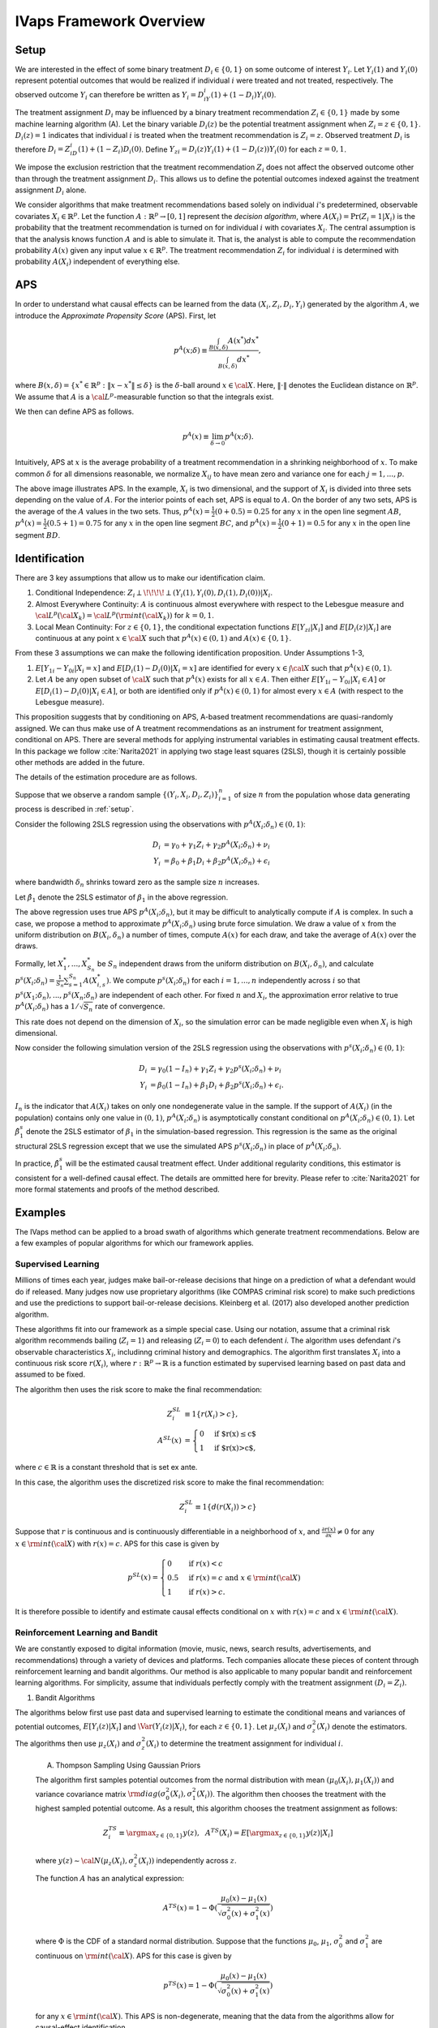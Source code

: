 IVaps Framework Overview
=========================

.. _setup:

Setup
-----
We are interested in the effect of some binary treatment :math:`D_i\in \{0,1\}` on some outcome of interest :math:`Y_i`.
Let :math:`Y_i(1)` and :math:`Y_i(0)` represent potential outcomes that would be realized if individual :math:`i` were treated and not treated, respectively. The observed outcome :math:`Y_i` can therefore be written as :math:`Y_i=D_iY_i(1)+(1-D_i)Y_i(0)`.

The treatment assignment :math:`D_i` may be influenced by a binary treatment recommendation :math:`Z_i\in\{0,1\}` made by some machine learning algorithm (A). Let the binary variable :math:`D_i(z)` be the potential treatment assignment when :math:`Z_i=z\in\{0,1\}`. :math:`D_i(z)=1` indicates that individual :math:`i` is treated when the treatment recommendation is :math:`Z_i=z`. Observed treatment :math:`D_i` is therefore :math:`D_i=Z_iD_i(1)+(1-Z_i)D_i(0)`. Define :math:`Y_{zi}=D_i(z)Y_i(1)+(1-D_i(z))Y_i(0)` for each :math:`z=0,1`.

We impose the exclusion restriction that the treatment recommendation :math:`Z_i` does not affect the observed outcome other than through the treatment assignment :math:`D_i`. This allows us to define the potential outcomes indexed against the treatment assignment :math:`D_i` alone.

We consider algorithms that make treatment recommendations based solely on individual :math:`i`'s predetermined, observable covariates :math:`X_i \in \mathbb{R}^p`. Let the function :math:`A:\mathbb{R}^p\rightarrow [0,1]` represent the *decision algorithm*, where :math:`A(X_i)=\Pr(Z_i=1|X_i)` is the probability that the treatment recommendation is turned on for individual :math:`i` with covariates :math:`X_i`. The central assumption is that the analysis knows function :math:`A` and is able to simulate it. That is, the analyst is able to compute the recommendation probability :math:`A(x)` given any input value :math:`x \in \mathbb{R}^p`. The treatment recommendation :math:`Z_i` for individual :math:`i` is determined with probability :math:`A(X_i)` independent of everything else.

APS
---
In order to understand what causal effects can be learned from the data :math:`(X_i, Z_i, D_i, Y_i)` generated by the algorithm :math:`A`, we introduce the *Approximate Propensity Score* (APS). First, let

.. math::

		p^{A}(x;\delta) \equiv\frac{\int_{B(x,\delta)}A(x^*)dx^*}{\int_{B(x,\delta)}dx^*},

where :math:`B(x,\delta)=\{x^*\in\mathbb{R}^p:\|x-x^*\|\le\delta\}` is the :math:`\delta`-ball around :math:`x\in {\cal X}`. Here, :math:`\|\cdot\|` denotes the Euclidean distance on :math:`\mathbb{R}^p`. We assume that :math:`A` is a :math:`{\cal L}^p`-measurable function so that the integrals exist.

We then can define APS as follows.

.. math::

  	p^{A}(x) \equiv \lim_{\delta\rightarrow 0}p^{A}(x;\delta).

Intuitively, APS at :math:`x` is the average probability of a treatment recommendation in a shrinking neighborhood of :math:`x`. To make common :math:`\delta` for all dimensions reasonable, we normalize :math:`X_{ij}` to have mean zero and variance one for each :math:`j=1,...,p`.

.. image:: _static/images/aps_chart_labeled.jpeg
  :align: center
  :width: 350
  :height: 250

The above image illustrates APS. In the example, :math:`X_i` is two dimensional, and the support of :math:`X_i` is divided into three sets depending on the value of :math:`A`. For the interior points of each set, APS is equal to :math:`A`. On the border of any two sets, APS is the average of the :math:`A` values in the two sets. Thus, :math:`p^{A}(x)=\frac{1}{2}(0+0.5)=0.25` for any :math:`x` in the open line segment :math:`AB`, :math:`p^{A}(x)=\frac{1}{2}(0.5+1)=0.75` for any :math:`x` in the open line segment :math:`BC`, and :math:`p^{A}(x)=\frac{1}{2}(0+1)=0.5` for any :math:`x` in the open line segment :math:`BD`.

Identification
--------------

There are 3 key assumptions that allow us to make our identification claim.

1. Conditional Independence: :math:`Z_i \perp\!\!\!\!\perp (Y_i(1),Y_i(0),D_i(1),D_i(0))|X_i`.
2. Almost Everywhere Continuity: :math:`A` is continuous almost everywhere with respect to the Lebesgue measure and :math:`{\cal L}^p({\cal X}_k)={\cal L}^p({\rm int}({\cal X}_k))` for :math:`k=0,1`.
3. Local Mean Continuity: For :math:`z\in\{0,1\}`, the conditional expectation functions :math:`E[Y_{zi}|X_i]` and :math:`E[D_i(z)|X_i]` are continuous at any point :math:`x\in {\cal X}` such that :math:`p^{A}(x)\in (0,1)` and :math:`A(x)\in \{0,1\}`.

From these 3 assumptions we can make the following identification proposition.
Under Assumptions 1-3,

1. :math:`E[Y_{1i}-Y_{0i}| X_i=x]` and :math:`E[D_i(1)-D_i(0)| X_i=x]` are identified for every :math:`x\in \int{{\cal X}}` such that :math:`p^{A}(x)\in (0,1)`.
2. Let :math:`A` be any open subset of :math:`{\cal X}` such that :math:`p^{A}(x)` exists for all :math:`x\in A`. Then either :math:`E[Y_{1i}-Y_{0i}| X_i \in A]` or :math:`E[D_i(1)-D_i(0)| X_i \in A]`, or both are identified only if :math:`p^{A}(x)\in (0,1)` for almost every :math:`x\in A` (with respect to the Lebesgue measure).

This proposition suggests that by conditioning on APS, A-based treatment recommendations are quasi-randomly assigned. We can thus make use of A treatment recommendations as an instrument for treatment assignment, conditional on APS. There are several methods for applying instrumental variables in estimating causal treatment effects. In this package we follow :cite:`Narita2021` in applying two stage least squares (2SLS), though it is certainly possible other methods are added in the future.

The details of the estimation procedure are as follows.

Suppose that we observe a random sample :math:`\{(Y_i,X_i,D_i,Z_i)\}_{i=1}^n` of size :math:`n` from the population whose data generating process is described in :ref:`setup`.

Consider the following 2SLS regression using the observations with :math:`p^{A}(X_i;\delta_n)\in (0,1)`:

.. math::

  \begin{align}
  	D_i&=\gamma_0+\gamma_1 Z_i+\gamma_2 p^{A}(X_i;\delta_n)+\nu_i\\
  	Y_i&=\beta_0+\beta_1 D_i +\beta_2 p^{A}(X_i;\delta_n)+\epsilon_i
  \end{align}

where bandwidth :math:`\delta_n` shrinks toward zero as the sample size :math:`n` increases.

Let :math:`\hat\beta_1` denote the 2SLS estimator of :math:`\beta_1` in the above regression.

The above regression uses true APS :math:`p^{A}(X_i;\delta_n)`, but it may be difficult to analytically compute if :math:`A` is complex. In such a case, we propose a method to approximate :math:`p^{A}(X_i;\delta_n)` using brute force simulation. We draw a value of :math:`x` from the uniform distribution on :math:`B(X_i,\delta_n)` a number of times, compute :math:`A(x)` for each draw, and take the average of :math:`A(x)` over the draws.

Formally, let :math:`X_1^*,...,X_{S_n}^*` be :math:`S_n` independent draws from the uniform distribution on :math:`B(X_i,\delta_n)`, and calculate :math:`p^s(X_i;\delta_n)=\frac{1}{S_n}\sum_{s=1}^{S_n}A(X_{i,s}^*)`.
We compute :math:`p^s(X_i;\delta_n)` for each :math:`i=1,...,n` independently across :math:`i` so that :math:`p^s(X_1;\delta_n),...,p^s(X_n;\delta_n)` are independent of each other. For fixed :math:`n` and :math:`X_i`, the approximation error relative to true :math:`p^{A}(X_i;\delta_n)` has a :math:`1/\sqrt{S_n}` rate of convergence.

This rate does not depend on the dimension of :math:`X_i`, so the simulation error can be made negligible even when :math:`X_i` is high dimensional.

Now consider the following simulation version of the 2SLS regression using the observations with :math:`p^s(X_i;\delta_n)\in (0,1)`:

.. math::

  \begin{align}
  D_i&=\gamma_0(1-I_n)+\gamma_1 Z_i+\gamma_2 p^s(X_i;\delta_n)+\nu_i\\
  Y_i&=\beta_0(1-I_n)+\beta_1 D_i +\beta_2 p^s(X_i;\delta_n)+\epsilon_i.
  \end{align}

:math:`I_n` is the indicator that :math:`A(X_i)` takes on only one nondegenerate value in the sample. If the support of :math:`A(X_i)` (in the population) contains only one value in :math:`(0,1)`, :math:`p^{A}(X_i;\delta_n)` is asymptotically constant conditional on :math:`p^{A}(X_i;\delta_n)\in(0, 1)`. Let :math:`\hat\beta_1^s` denote the 2SLS estimator of :math:`\beta_1` in the simulation-based regression. This regression is the same as the original structural 2SLS regression except that we use the simulated APS :math:`p^s(X_i;\delta_n)` in place of :math:`p^{A}(X_i;\delta_n)`.

In practice, :math:`\hat\beta_1^s` will be the estimated causal treatment effect. Under additional regularity conditions, this estimator is consistent for a well-defined causal effect. The details are ommitted here for brevity. Please refer to :cite:`Narita2021` for more formal statements and proofs of the method described.

Examples
--------

The IVaps method can be applied to a broad swath of algorithms which generate treatment recommendations. Below are a few examples of popular algorithms for which our framework applies.

.. _supervised-learning:

Supervised Learning
~~~~~~~~~~~~~~~~~~~~

Millions of times each year, judges make bail-or-release decisions that hinge on a prediction of what a defendant would do if released. Many judges now use proprietary algorithms (like COMPAS criminal risk score) to make such predictions and use the predictions to support bail-or-release decisions. Kleinberg et al. (2017) also developed another prediction algorithm.

These algorithms fit into our framework as a simple special case. Using our notation, assume that a criminal risk algorithm recommends bailing (:math:`Z_i=1`) and releasing (:math:`Z_i=0`) to each defendent *i*. The algorithm uses defendant *i*'s observable characteristics :math:`X_i`, includinng criminal history and demographics. The algorithm first translates :math:`X_i` into a continuous risk score :math:`r(X_i)`, where :math:`r:\mathbb{R}^p \rightarrow \mathbb{R}` is a function estimated by supervised learning based on past data and assumed to be fixed.

The algorithm then uses the risk score to make the final recommendation:

.. math::

  \begin{align*}
  	Z^{SL}_i&\equiv1\{r(X_i)>c\},\\
  	A^{SL}(x)&=\begin{cases}
  		0 & \ \ \ \text{if $r(x)\leq c$}\\
  		1 & \ \ \ \text{if $r(x)>c$},
  	\end{cases}
  \end{align*}

where :math:`c\in\mathbb{R}` is a constant threshold that is set ex ante.

In this case, the algorithm uses the discretized risk score to make the final recommendation:

.. math::

  Z^{SL}_i\equiv1\{d(r(X_i))>c\}

Suppose that :math:`r` is continuous and is continuously differentiable in a neighborhood of :math:`x`, and :math:`\frac{\partial r(x)}{\partial x}\neq0` for any :math:`x\in{\rm int}({\cal X})` with :math:`r(x)=c`.
APS for this case is given by

.. math::

  p^{SL}(x)=\begin{cases}
  	0 & \ \ \ \text{if }r(x)<c\\
  	0.5 & \ \ \ \text{if } r(x)=c \text{ and } x\in{\rm int}({\cal X})\\
  	1 & \ \ \ \text{if } r(x)>c.
  	\end{cases}

It is therefore possible to identify and estimate causal effects conditional on :math:`x` with :math:`r(x)=c` and :math:`x\in{\rm int}({\cal X})`.

Reinforcement Learning and Bandit
~~~~~~~~~~~~~~~~~~~~~~~~~~~~~~~~~

We are constantly exposed to digital information (movie, music, news, search results, advertisements, and recommendations) through a variety of devices and platforms. Tech companies allocate these pieces of content through reinforcement learning and bandit algorithms. Our method is also applicable to many popular bandit and reinforcement learning algorithms. For simplicity, assume that individuals perfectly comply with the treatment assignment :math:`(D_i=Z_i)`.

1. Bandit Algorithms

The algorithms below first use past data and supervised learning to estimate the conditional means and variances of potential outcomes, :math:`E[Y_i(z)|X_i]` and :math:`\Var(Y_i(z)|X_i)`, for each :math:`z\in \{0, 1\}`.
Let :math:`\mu_z(X_i)` and :math:`\sigma^2_z(X_i)` denote the estimators.
The algorithms then use :math:`\mu_z(X_i)` and :math:`\sigma^2_z(X_i)` to determine the treatment assignment for individual :math:`i`.

	A. Thompson Sampling Using Gaussian Priors

	The algorithm first samples potential outcomes from the normal distribution with mean :math:`(\mu_0(X_i), \mu_1(X_i))` and variance covariance matrix :math:`{\rm diag}(\sigma^2_0(X_i), \sigma^2_1(X_i))`. The algorithm then chooses the treatment with the highest sampled potential outcome. As a result, this algorithm chooses the treatment assignment as follows:

	.. math::

		Z^{TS}_i \equiv \argmax_{z\in \{0, 1\}}y(z), ~~A^{TS}(X_i)= E[\argmax_{z\in \{0, 1\}}y(z)|X_i]

	where :math:`y(z)\sim {\cal N}(\mu_z(X_i), \sigma^2_z(X_i))` independently across :math:`z`.

	The function :math:`A` has an analytical expression:

	.. math::

		A^{TS}(x)=1-\Phi(\dfrac{\mu_0(x)-\mu_1(x)}{\sqrt{\sigma^2_0(x)+\sigma^2_1(x)}})

	where :math:`\Phi` is the CDF of a standard normal distribution.
	Suppose that the functions :math:`\mu_0`, :math:`\mu_1`, :math:`\sigma^2_0` and :math:`\sigma^2_1` are continuous on :math:`{\rm int}({\cal X})`.
	APS for this case is given by

	.. math::

		p^{TS}(x)=1-\Phi(\dfrac{\mu_0(x)-\mu_1(x)}{\sqrt{\sigma^2_0(x)+\sigma^2_1(x)}})

	for any :math:`x\in {\rm int}({\cal X})`. This APS is non-degenerate, meaning that the data from the algorithms allow for causal-effect identification.

	B. Upper Confidence Bound, UCB

	Unlike the above stochastic one, the UCB algorithm is a deterministic algorithm, producing a less obvious example of our framework.
	This algorithm chooses the treatment with the highest upper confidence bound for the potential outcome:

	.. math::

		\begin{align*}
			Z^{UCB}_i &\equiv \argmax_{z=0, 1}	\{\mu_z(X_i)+\alpha(X_i) \sigma_z(X_i)\},\\
			A^{UCB}(x) &=\begin{cases}
				0 & \ \ \ \text{if $\mu_1(x)+\alpha(x)\sigma_1(x)<\mu_0(x)+\alpha(x)\sigma_0(x)$}\\
				1 & \ \ \ \text{if $\mu_1(x)+\alpha(x)\sigma_1(x)>\mu_0(x)+\alpha(x)\sigma_0(x)$},
			\end{cases}
		\end{align*}

	where :math:`\alpha(x)` is chosen so that :math:`|\mu_z(x)-E[Y_i(z)|X_i=x]|\leq \alpha(x) \sigma_z(x)` at least with some probability, for example, :math:`0.95`, for each :math:`x`.

	Suppose that the function :math:`\mu_1-\mu_0+\alpha (\sigma_1-\sigma_0)` satisfies the conditions imposed on risk score function :math:`r` in the :ref:`supervised-learning` example with :math:`c=0`.

	APS for this case is given by

	.. math::

		p^{UCB}(x)=\begin{cases}
		0 & \ \ \ \text{if $\mu_1(x)+\alpha(x)\sigma_1(x)<\mu_0(x)+\alpha(x)\sigma_0(x)$}\\
		0.5 & \ \ \ \text{if $\mu_1(x)+\alpha(x)\sigma_1(x)=\mu_0(x)+\alpha(x)\sigma_0(x)$ and $x\in {\rm int}({\cal X})$}\\
		1 & \ \ \ \text{if $\mu_1(x)+\alpha(x)\sigma_1(x)>\mu_0(x)+\alpha(x)\sigma_0(x)$}.
		\end{cases}

	This means that the UCB algorithm produces potentially complicated quasi-experimental variation along the boundary in the covariates space where the algorithm's treatment recommendation changes from one to the other. It is possible to identify and estimate causal effects across the boundary.

..
	2. Reinforcement Learning Algorithms

	Extending bandit algorithms to dynamically changing environments, reinforcement learning algorithms optimize decisions in dynamic environments, where the state (the set of observables that the agent receives from the environment) and action in the current period can affect the future states and outcomes.
	Let :math:`\{(X_{ti}, Z_{ti}, Y_{ti})\}_{t=0}^\infty` denote the trajectory of the states, treatment assignments, and outcomes in periods :math:`t=0,1,2,\cdots` for individual :math:`i`.
	For simplicity, we assume that the trajectory follows a Markov decision process, where the distribution of the state :math:`X_{ti}` only depends on the last state and treatment assignment :math:`(X_{t-1,i}, Z_{t-1,i})`, the distribution of the outcome :math:`Y_{ti}` only depends on the current state and treatment assignment :math:`(X_{ti}, Z_{ti})`, and these distributions are stationary over periods.
	Let :math:`Y_{ti}(1)` and :math:`Y_{ti}(0)` represent the potential outcomes in period :math:`t`.
	Let :math:`Q:{\cal X}\times \{0,1\}\rightarrow \mathbb{R}` be the optimal state-action value function, called the *Q-function*: for :math:`(x,z)\in {\cal X}\times \{0,1\}`,

	.. math::

		Q(x,z)\equiv\max_{\pi: {\cal X}\rightarrow [0,1]}E[\sum_{t=0}^\infty\gamma^{t}(Y_{ti}(1)\pi(X_{ti})+Y_{ti}(0)(1-\pi(X_{ti}))|X_{0i}=x, Z_{0i}=z]

	where :math:`\gamma\in [0,1)` is a discount factor, and :math:`\pi` is a policy function that assigns the probability of treatment to each possible state.

		A. Fitted :math:`Q` Iteration with :math:`\epsilon`-Greedy

		The fitted :math:`Q` iteration algorithm is a batch reinforcement learning algorithm that uses past data to yield an approximation of the :math:`Q`-function.

		Suppose that we have collected a set of :math:`L` four-tuples :math:`\{(x_{t_l}^l, z_{t_l}^l, y_{t_l}^l, x_{t_l+1}^l): l=1,...,L\}` as a result of the agent interacting with the dynamic environment.

		Given :math:`\{(x_{t_l}^l, z_{t_l}^l, y_{t_l}^l, x_{t_l+1}^l): l=1,...,L\}` and an initial approximation :math:`\hat Q` of :math:`Q` (e.g., :math:`\hat Q(x,z)=0` for all :math:`(x,z)`), the algorithm repeats the following steps until some stopping condition is reached:

			1. For each :math:`l=1,...,L`, calculate :math:`q^l=y_{t_l}^l+\gamma\max_{z\in \{0,1\}}\hat Q(x_{t_l+1}^l,z)`.
			2. Use :math:`\{(x_{t_l}^l, z_{t_l}^l, q^l): l=1,...,L\}:math:` and a supervised learning method to train a model that predicts :math:`q` from :math:`(x,z)`. Let the model be a new approximation :math:`\hat Q` of :math:`Q`.

		Possible supervised learning methods used in the second step include tree-based methods, neural networks and deep neural networks.

		The algorithm then uses the estimated :math:`Q`-function to determine the treatment assignment for newly arriving individuals.
		One standard assignment rule is the :math:`\epsilon`-Greedy algorithm, which chooses the best treatment based on :math:`\hat Q(X_{ti}, z)` with probability :math:`1-\frac{\epsilon}{2}` and chooses the other treatment with probability :math:`\frac{\epsilon}{2}`: for each :math:`t`,

		.. math::

			\begin{align*}
			Z^{\epsilon}_{ti}&\equiv \begin{cases}
			\argmax_{z=0, 1}\hat Q(X_{ti}, z) & \ \ \ \text{with probability $1-\frac{\epsilon}{2}$}\\
			1-\argmax_{z=0, 1}\hat Q(X_{ti}, z) & \ \ \ \text{with probability $\frac{\epsilon}{2}$},
			\end{cases}\\
			A^{\epsilon}(x)&=\begin{cases}
			\frac{\epsilon}{2} & \ \ \ \text{if $\hat Q(x,1)<\hat Q(x,0)$}\\
			1-\frac{\epsilon}{2} & \ \ \ \text{if $\hat Q(x,1)>\hat Q(x,0)$}.
			\end{cases}
			\end{align*}

		Suppose that the function :math:`\hat Q(\cdot,1)-\hat Q(\cdot,0)` satisfies the condition imposed on :math:`r` in the :ref:`supervised-learning` example with :math:`c=0`.
		APS for this case is given by

		.. math::

			p^{\epsilon}(x)=\begin{cases}
			\frac{\epsilon}{2} & \ \ \ \text{if $\hat Q(x,1)<\hat Q(x,0)$}\\
			0.5 & \ \ \ \text{if $\hat Q(x,1)=\hat Q(x,0)$ and $x\in {\rm int}({\cal X})$}\\
			1-\frac{\epsilon}{2} & \ \ \ \text{if $\hat Q(x,1)>\hat Q(x,0)$}.
			\end{cases}

		B. Policy Gradient Methods

			Policy gradient methods such as REINFORCE approximate the optimal policy function by parametrization and learn the parameter using stochastic gradient ascent.
			Let :math:`\pi(x;\theta)` be a parametrization of the policy function that is differentiable with respect to :math:`\theta`.
			For example, :math:`\pi` might be a softmax function with a linear index: :math:`\pi(x;\theta)=\frac{\exp(x'\theta)}{1+\exp(x'\theta)}`.
			Another example is a neural network whose input is a representation of the state :math:`x`, whose output is the treatment assignment probability, and whose weights are represented by the parameter :math:`\theta`.

			Suppose that we have collected a set of :math:`L` trajectories :math:`\{\{(x_{t}^l, z_{t}^l, y_{t}^l)\}_{t=0}^{T_l}: l=1,...,L\}` by running the policy :math:`\pi(x;\theta^0)` for :math:`L` individuals.
			Policy gradient methods such as REINFORCE Actor-Critic Methods use the trajectories to update the policy parameter to :math:`\theta_1` by stochastic gradient ascent. The algorithms then use the updated policy function :math:`\pi(x;\theta^1)` to determine the treatment assignment for new episodes. For each :math:`t`,

			.. math::

				\begin{align*}
				Z^{PG}_{ti}&\equiv \begin{cases}
				1 & \ \ \ \text{with probability $\pi(X_{ti};\theta^1)$}\\
				0 & \ \ \ \text{with probability $1-\pi(X_{ti};\theta^1)$},
				\end{cases}\\
				A^{TG}(x)&= \pi(x;\theta^1).
				\end{align*}

			Suppose that the function :math:`\pi(\cdot;\theta^1)` is continuous on :math:`{\rm int}({\cal X})`.
			APS for this case is given by

			.. math::

				p^{TG}(x)= \pi(x;\theta^1)

			for any :math:`x\in {\rm int}({\cal X})`.

Unsupervised Learning
~~~~~~~~~~~~~~~~~~~~~

Customer segmentation is a core marketing practice that divides a company's customers into groups based on their characteristics and purchasing behavior so that the company can effectively target marketing activities at each group.
Many businesses today use unsupervised learning algorithms, clustering algorithms in particular, to perform customer segmentation.
Using our notation, assume that a company decides whether it targets a campaign at customer :math:`i` (:math:`Z_i=1`) or not (:math:`Z_i=0`).
The company first uses a clustering algorithm such as :math:`K` means clustering or Gaussian mixture model clustering to divide customers into :math:`K` groups, making a partition :math:`\{S_1,...,S_K\}` of the covariate space :math:`\mathbb{R}^p`.
The company then conducts the campaign targeted at some of the groups:

.. math::

	\begin{align*}
		Z^{CL}_i&\equiv1\{X_i\in \cup_{k\in T} S_k\},\\
		A^{CL}(x)&= \begin{cases}
			0 & \ \ \ \text{if $x\notin \cup_{k\in T} S_k$}\\
			1 & \ \ \ \text{if $x\in \cup_{k\in T} S_k$},
		\end{cases}
	\end{align*}

where :math:`T\subset \{1,..,K\}` is the set of the indices of the target groups.

For example, suppose that the company uses :math:`K`-means clustering, which creates a partition in which a covariate value :math:`x` belongs to the group with the nearest centroid.
Let :math:`c_1,...,c_K` be the centroids of the :math:`K` groups, and define a set-valued function :math:`C:\mathbb{R}^p\rightarrow 2^{\{1,...,K\}}`, where :math:`2^{\{1,...,K\}}` is the power set of :math:`\{1,...,K\}`, as

.. math::

	C(x)\equiv\argmin_{k\in \{1,...,K\}}\|x-c_k\|.

If :math:`C(x)` is a singleton, :math:`x` belongs to the only group in :math:`C(x)`.
If :math:`C(x)` contains more than one indices, the group to which :math:`x` belongs is arbitrarily determined.

APS for this case is given by

.. math::

	p^{CL}(x)=\begin{cases}
	0 & \ \ \ \text{if $C(x)\cap T= \emptyset$}\\
	0.5 & \ \ \ \text{if $|C(x)|=2$, $x\in \partial(\cup_{k\in T} S_k)$ and $x\in {\rm int}({\cal X})$}\\
	1 & \ \ \ \text{if $C(x)\subset T$}
	\end{cases}

and :math:`p^{CL}(x)\in (0,1)` if :math:`|C(x)|\ge 3`, :math:`x\in \partial(\cup_{k\in T} S_k)` and :math:`x\in {\rm int}({\cal X})`,
where :math:`|C(x)|` is the number of elements in :math:`C(x)`, and :math:`\partial(\cup_{k\in T} S_k)` is the boundary of :math:`\cup_{k\in T} S_k`.
Thus, it is possible to identify causal effects conditional on observables :math:`x` on the boundary :math:`\partial(\cup_{k\in T} S_k)`.
